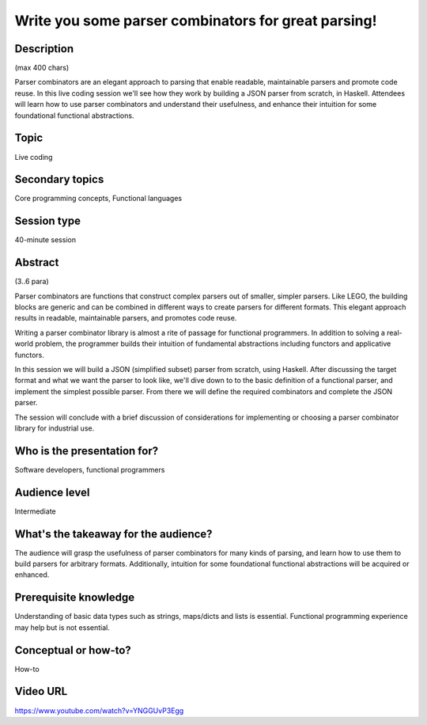 Write you some parser combinators for great parsing!
====================================================

Description
-----------

(max 400 chars)

Parser combinators are an elegant approach to parsing that enable
readable, maintainable parsers and promote code reuse.  In this
live coding session we'll see how they work by building a JSON
parser from scratch, in Haskell.  Attendees will learn how to use
parser combinators and understand their usefulness, and enhance
their intuition for some foundational functional abstractions.

Topic
-----

Live coding

Secondary topics
----------------

Core programming concepts, Functional languages

Session type
------------

40-minute session

Abstract
--------

(3..6 para)

Parser combinators are functions that construct complex parsers out
of smaller, simpler parsers.  Like LEGO, the building blocks are
generic and can be combined in different ways to create parsers for
different formats.  This elegant approach results in readable,
maintainable parsers, and promotes code reuse.

Writing a parser combinator library is almost a rite of passage for
functional programmers.  In addition to solving a real-world
problem, the programmer builds their intuition of fundamental
abstractions including functors and applicative functors.

In this session we will build a JSON (simplified subset) parser from
scratch, using Haskell.  After discussing the target format and what
we want the parser to look like, we'll dive down to to the basic
definition of a functional parser, and implement the simplest
possible parser.  From there we will define the required combinators
and complete the JSON parser.

The session will conclude with a brief discussion of considerations
for implementing or choosing a parser combinator library for
industrial use.


Who is the presentation for?
----------------------------

Software developers, functional programmers


Audience level
--------------

Intermediate


What's the takeaway for the audience?
-------------------------------------

The audience will grasp the usefulness of parser combinators for
many kinds of parsing, and learn how to use them to build parsers
for arbitrary formats.  Additionally, intuition for some
foundational functional abstractions will be acquired or enhanced.


Prerequisite knowledge
----------------------

Understanding of basic data types such as strings, maps/dicts and
lists is essential.  Functional programming experience may help but
is not essential.


Conceptual or how-to?
---------------------

How-to


Video URL
---------

https://www.youtube.com/watch?v=YNGGUvP3Egg
